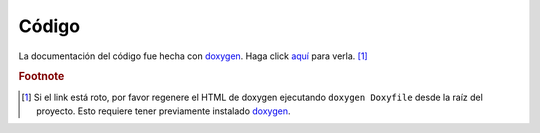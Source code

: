 Código
========================

La documentación del código fue hecha con `doxygen`_. Haga click `aquí`_ para verla. [#doccodigo]_

.. _aquí: ../../../../doxygen/html/annotated.html
.. _doxygen: http://www.stack.nl/~dimitri/doxygen/

.. rubric:: Footnote

.. [#doccodigo] Si el link está roto, por favor regenere el HTML de doxygen ejecutando ``doxygen Doxyfile`` desde la raíz del proyecto. Esto requiere tener previamente instalado `doxygen`_.
